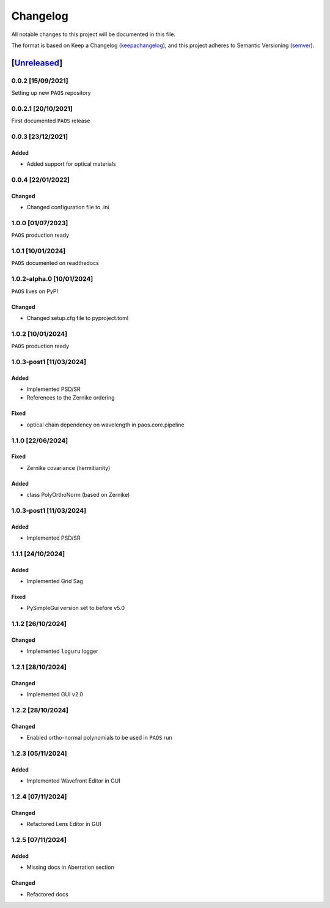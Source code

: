 ===========
Changelog
===========

All notable changes to this project will be documented in this file.

The format is based on Keep a Changelog (keepachangelog_), and this project adheres
to Semantic Versioning (semver_).

[Unreleased_]
====================

0.0.2 [15/09/2021]
---------------------

Setting up new ``PAOS`` repository

0.0.2.1 [20/10/2021]
----------------------

First documented ``PAOS`` release

0.0.3 [23/12/2021]
--------------------

Added
^^^^^^^^^
- Added support for optical materials

0.0.4 [22/01/2022]
--------------------

Changed
^^^^^^^^^
- Changed configuration file to .ini

1.0.0 [01/07/2023]
--------------------

``PAOS`` production ready

1.0.1 [10/01/2024]
--------------------

``PAOS`` documented on readthedocs

1.0.2-alpha.0 [10/01/2024]
--------------------

``PAOS`` lives on PyPI

Changed
^^^^^^^^^
- Changed setup.cfg file to pyproject.toml

1.0.2 [10/01/2024]
--------------------

``PAOS`` production ready

1.0.3-post1 [11/03/2024]
--------------------

Added
^^^^^
- Implemented PSD/SR
- References to the Zernike ordering

Fixed
^^^^^
- optical chain dependency on wavelength in paos.core.pipeline

1.1.0 [22/06/2024]
--------------------

Fixed
^^^^^
- Zernike covariance (hermitianity)

Added
^^^^^
- class PolyOrthoNorm (based on Zernike)

1.0.3-post1 [11/03/2024]
--------------------

Added
^^^^^
- Implemented PSD/SR

1.1.1 [24/10/2024]
--------------------

Added
^^^^^
- Implemented Grid Sag

Fixed
^^^^^
- PySimpleGui version set to before v5.0

1.1.2 [26/10/2024]
--------------------

Changed
^^^^^^^
- Implemented ``loguru`` logger

1.2.1 [28/10/2024]
--------------------

Changed
^^^^^^^
- Implemented GUI v2.0

1.2.2 [28/10/2024]
--------------------

Changed
^^^^^^^
- Enabled ortho-normal polynomials to be used in ``PAOS`` run

1.2.3 [05/11/2024]
--------------------

Added
^^^^^^^
- Implemented Wavefront Editor in GUI

1.2.4 [07/11/2024]
--------------------

Changed
^^^^^^^
- Refactored Lens Editor in GUI

1.2.5 [07/11/2024]
--------------------

Added
^^^^^^^
- Missing docs in Aberration section

Changed
^^^^^^^
- Refactored docs


.. _Unreleased: https://github.com/arielmission-space/PAOS/
.. _keepachangelog: https://keepachangelog.com/en/1.0.0/
.. _semver: https://semver.org/spec/v2.0.0.html
